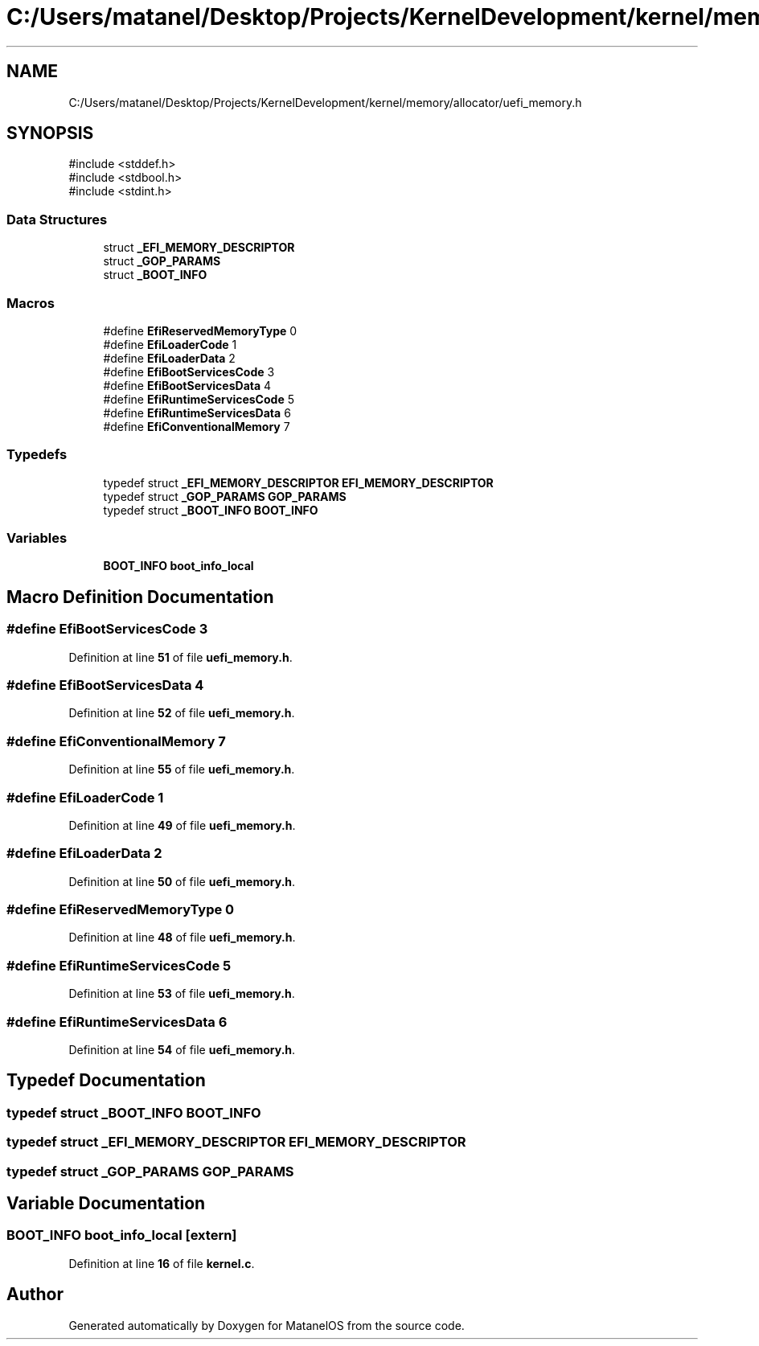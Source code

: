 .TH "C:/Users/matanel/Desktop/Projects/KernelDevelopment/kernel/memory/allocator/uefi_memory.h" 3 "MatanelOS" \" -*- nroff -*-
.ad l
.nh
.SH NAME
C:/Users/matanel/Desktop/Projects/KernelDevelopment/kernel/memory/allocator/uefi_memory.h
.SH SYNOPSIS
.br
.PP
\fR#include <stddef\&.h>\fP
.br
\fR#include <stdbool\&.h>\fP
.br
\fR#include <stdint\&.h>\fP
.br

.SS "Data Structures"

.in +1c
.ti -1c
.RI "struct \fB_EFI_MEMORY_DESCRIPTOR\fP"
.br
.ti -1c
.RI "struct \fB_GOP_PARAMS\fP"
.br
.ti -1c
.RI "struct \fB_BOOT_INFO\fP"
.br
.in -1c
.SS "Macros"

.in +1c
.ti -1c
.RI "#define \fBEfiReservedMemoryType\fP   0"
.br
.ti -1c
.RI "#define \fBEfiLoaderCode\fP   1"
.br
.ti -1c
.RI "#define \fBEfiLoaderData\fP   2"
.br
.ti -1c
.RI "#define \fBEfiBootServicesCode\fP   3"
.br
.ti -1c
.RI "#define \fBEfiBootServicesData\fP   4"
.br
.ti -1c
.RI "#define \fBEfiRuntimeServicesCode\fP   5"
.br
.ti -1c
.RI "#define \fBEfiRuntimeServicesData\fP   6"
.br
.ti -1c
.RI "#define \fBEfiConventionalMemory\fP   7"
.br
.in -1c
.SS "Typedefs"

.in +1c
.ti -1c
.RI "typedef struct \fB_EFI_MEMORY_DESCRIPTOR\fP \fBEFI_MEMORY_DESCRIPTOR\fP"
.br
.ti -1c
.RI "typedef struct \fB_GOP_PARAMS\fP \fBGOP_PARAMS\fP"
.br
.ti -1c
.RI "typedef struct \fB_BOOT_INFO\fP \fBBOOT_INFO\fP"
.br
.in -1c
.SS "Variables"

.in +1c
.ti -1c
.RI "\fBBOOT_INFO\fP \fBboot_info_local\fP"
.br
.in -1c
.SH "Macro Definition Documentation"
.PP 
.SS "#define EfiBootServicesCode   3"

.PP
Definition at line \fB51\fP of file \fBuefi_memory\&.h\fP\&.
.SS "#define EfiBootServicesData   4"

.PP
Definition at line \fB52\fP of file \fBuefi_memory\&.h\fP\&.
.SS "#define EfiConventionalMemory   7"

.PP
Definition at line \fB55\fP of file \fBuefi_memory\&.h\fP\&.
.SS "#define EfiLoaderCode   1"

.PP
Definition at line \fB49\fP of file \fBuefi_memory\&.h\fP\&.
.SS "#define EfiLoaderData   2"

.PP
Definition at line \fB50\fP of file \fBuefi_memory\&.h\fP\&.
.SS "#define EfiReservedMemoryType   0"

.PP
Definition at line \fB48\fP of file \fBuefi_memory\&.h\fP\&.
.SS "#define EfiRuntimeServicesCode   5"

.PP
Definition at line \fB53\fP of file \fBuefi_memory\&.h\fP\&.
.SS "#define EfiRuntimeServicesData   6"

.PP
Definition at line \fB54\fP of file \fBuefi_memory\&.h\fP\&.
.SH "Typedef Documentation"
.PP 
.SS "typedef struct \fB_BOOT_INFO\fP \fBBOOT_INFO\fP"

.SS "typedef struct \fB_EFI_MEMORY_DESCRIPTOR\fP \fBEFI_MEMORY_DESCRIPTOR\fP"

.SS "typedef struct \fB_GOP_PARAMS\fP \fBGOP_PARAMS\fP"

.SH "Variable Documentation"
.PP 
.SS "\fBBOOT_INFO\fP boot_info_local\fR [extern]\fP"

.PP
Definition at line \fB16\fP of file \fBkernel\&.c\fP\&.
.SH "Author"
.PP 
Generated automatically by Doxygen for MatanelOS from the source code\&.
